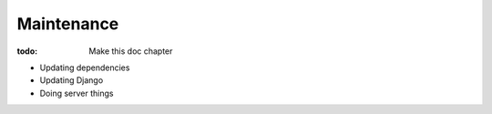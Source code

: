 ###########
Maintenance
###########

:todo: Make this doc chapter

* Updating dependencies

* Updating Django

* Doing server things